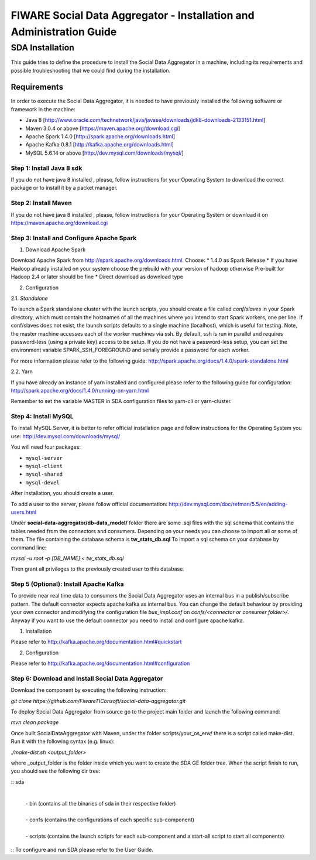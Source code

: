 FIWARE Social Data Aggregator - Installation and Administration Guide
_____________________________________________________________

SDA Installation
===========================

This guide tries to define the procedure to install the Social Data Aggregator
in a machine, including its requirements and possible troubleshooting
that we could find during the installation.

Requirements
-------------------

In order to execute the Social Data Aggregator, it is needed to have previously
installed the following software or framework in the machine:

* Java 8 [http://www.oracle.com/technetwork/java/javase/downloads/jdk8-downloads-2133151.html]
* Maven 3.0.4 or above [https://maven.apache.org/download.cgi] 
* Apache Spark 1.4.0 [http://spark.apache.org/downloads.html]
* Apache Kafka 0.8.1 [http://kafka.apache.org/downloads.html]
* MySQL 5.6.14 or above [http://dev.mysql.com/downloads/mysql/]

Step 1: Install Java 8 sdk
~~~~~~~~~~~~~~~~~~~~~~

If you do not have java 8 installed , please, follow
instructions for your Operating System to download the correct 
package or to install it by a packet manager.

Step 2: Install Maven
~~~~~~~~~~~~~~~~~~~~~~

If you do not have java 8 installed , please, follow
instructions for your Operating System or download it on
https://maven.apache.org/download.cgi

Step 3: Install and Configure Apache Spark
~~~~~~~~~~~~~~~~~~~~~~

1. Download Apache Spark

Download Apache Spark from http://spark.apache.org/downloads.html.
Choose:
* 1.4.0 as Spark Release
* If you have Hadoop already installed on your system choose the prebuild with your version of hadoop otherwise Pre-built for Hadoop 2.4 or later should be fine
* Direct download as download type

2. Configuration

2.1. *Standalone*

To launch a Spark standalone cluster with the launch scripts, you should create a file called 
*conf/slaves* in your Spark directory, which must contain the hostnames of all the machines where 
you intend to start Spark workers, one per line. If conf/slaves does not exist, the launch scripts 
defaults to a single machine (localhost), which is useful for testing. Note, the master machine 
accesses each of the worker machines via ssh. By default, ssh is run in parallel and requires 
password-less (using a private key) access to be setup. If you do not have a password-less setup, 
you can set the environment variable SPARK_SSH_FOREGROUND and serially provide a password 
for each worker.

For more information please refer to the following guide: 
http://spark.apache.org/docs/1.4.0/spark-standalone.html

2.2. Yarn

If you have already an instance of yarn installed and configured please refer to the following guide
for configuration: 
http://spark.apache.org/docs/1.4.0/running-on-yarn.html

Remember to set the variable MASTER in SDA configuration files to yarn-cli or yarn-cluster.

Step 4: Install MySQL
~~~~~~~~~~~~~~~~~~~~~~

To install MySQL Server, it is better to refer official installation
page and follow instructions for the Operating System you use:
http://dev.mysql.com/downloads/mysql/

You will need four packages:

* ``mysql-server``
* ``mysql-client``
* ``mysql-shared``
* ``mysql-devel``

After installation, you should create a user.

To add a user to the server, please follow official documentation:
http://dev.mysql.com/doc/refman/5.5/en/adding-users.html 

Under **social-data-aggregator/db-data_model/** folder there are some .sql files with 
the sql schema that contains the tables needed from the connectors and consumers. 
Depending on your needs you can choose to import all or some of them.
The file containing the database schema is **tw_stats_db.sql**
To import a sql schema on your database by command line:

`mysql -u root -p [DB_NAME] < tw_stats_db.sql`

Then grant all privileges to the previously created user to this database.

Step 5 (Optional): Install Apache Kafka 
~~~~~~~~~~~~~~~~~~~~~~

To provide near real time data to consumers the Social Data Aggregator uses an internal bus in a publish/subscribe 
pattern. The default connector expects apache kafka as internal bus. 
You can change the default behaviour by providing your own connector and modifying the configuration file
*bus_impl.conf* on *confs/<connector or consumer folder>/*.
Anyway if you want to use the default connector you need to install and configure apache kafka.

1. Installation

Please refer to http://kafka.apache.org/documentation.html#quickstart

2. Configuration

Please refer to http://kafka.apache.org/documentation.html#configuration

Step 6: Download and Install Social Data Aggregator
~~~~~~~~~~~~~~~~~~~~~~

Download the component by executing the following instruction:

`git clone https://github.com/FiwareTIConsoft/social-data-aggregator.git`

To deploy Social Data Aggregator from source go to the project main folder and launch the following command:

`mvn clean package`
 
Once built SocialDataAggregator with Maven, under the folder scripts/your_os_env/ there is a script called make-dist.  Run it with the following syntax (e.g. linux):

`./make-dist.sh <output_folder>`
 
where _output_folder is the folder inside which you want to create the SDA GE folder tree. When the script finish to run, you should see the following dir tree:

::
sda
 |
 | -  bin (contains all the binaries of sda in their respective folder)
 |
 | - confs (contains the configurations of each specific sub-component)
 |
 | - scripts (contains the launch scripts for each sub-component and a start-all script to start all components)
::
To configure and run SDA please refer to the User Guide.
